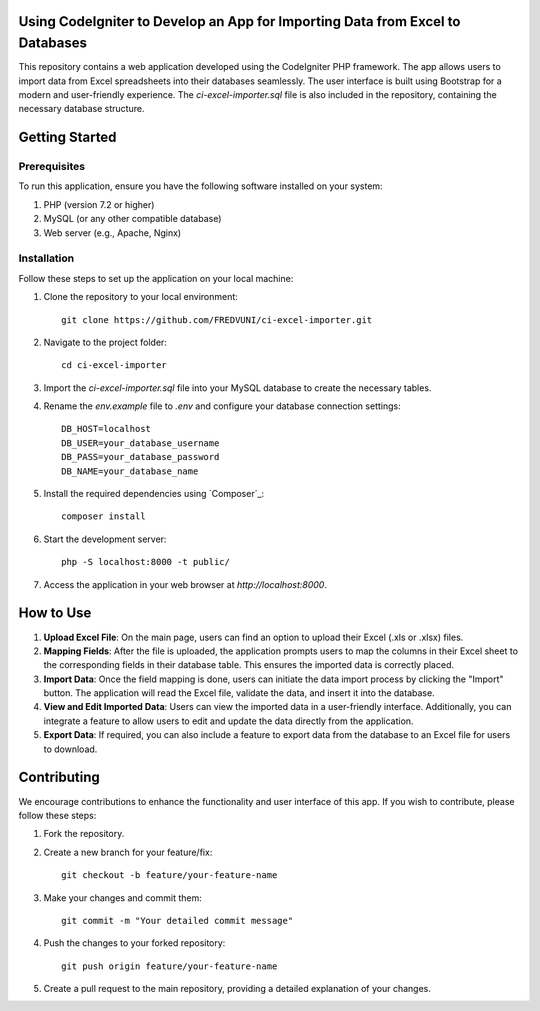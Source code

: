 Using CodeIgniter to Develop an App for Importing Data from Excel to Databases
==============================================================================


.. image:: https://img.shields.io/badge/CodeIgniter-v3.1.11-brightgreen
   :target: https://codeigniter.com/
   :alt: CodeIgniter Version

.. image:: https://img.shields.io/badge/Bootstrap-v5.0.2-blueviolet
   :target: https://getbootstrap.com/
   :alt: Bootstrap Version

.. image:: https://img.shields.io/github/license/FREDVUNI/ci-excel-importer
   :target: https://github.com/FREDVUNI/ci-excel-importer/blob/main/LICENSE
   :alt: MIT License

This repository contains a web application developed using the CodeIgniter PHP framework. The app allows users to import data from Excel spreadsheets into their databases seamlessly. The user interface is built using Bootstrap for a modern and user-friendly experience. The `ci-excel-importer.sql` file is also included in the repository, containing the necessary database structure.

Getting Started
===============

Prerequisites
-------------

To run this application, ensure you have the following software installed on your system:

1. PHP (version 7.2 or higher)
2. MySQL (or any other compatible database)
3. Web server (e.g., Apache, Nginx)

Installation
------------

Follow these steps to set up the application on your local machine:

1. Clone the repository to your local environment::

    git clone https://github.com/FREDVUNI/ci-excel-importer.git

2. Navigate to the project folder::

    cd ci-excel-importer

3. Import the `ci-excel-importer.sql` file into your MySQL database to create the necessary tables.

4. Rename the `env.example` file to `.env` and configure your database connection settings::

    DB_HOST=localhost
    DB_USER=your_database_username
    DB_PASS=your_database_password
    DB_NAME=your_database_name

5. Install the required dependencies using `Composer`_::

    composer install

6. Start the development server::

    php -S localhost:8000 -t public/

7. Access the application in your web browser at `http://localhost:8000`.

How to Use
==========

1. **Upload Excel File**: On the main page, users can find an option to upload their Excel (.xls or .xlsx) files.

2. **Mapping Fields**: After the file is uploaded, the application prompts users to map the columns in their Excel sheet to the corresponding fields in their database table. This ensures the imported data is correctly placed.

3. **Import Data**: Once the field mapping is done, users can initiate the data import process by clicking the "Import" button. The application will read the Excel file, validate the data, and insert it into the database.

4. **View and Edit Imported Data**: Users can view the imported data in a user-friendly interface. Additionally, you can integrate a feature to allow users to edit and update the data directly from the application.

5. **Export Data**: If required, you can also include a feature to export data from the database to an Excel file for users to download.

Contributing
============

We encourage contributions to enhance the functionality and user interface of this app. If you wish to contribute, please follow these steps:

1. Fork the repository.

2. Create a new branch for your feature/fix::

    git checkout -b feature/your-feature-name

3. Make your changes and commit them::

    git commit -m "Your detailed commit message"

4. Push the changes to your forked repository::

    git push origin feature/your-feature-name

5. Create a pull request to the main repository, providing a detailed explanation of your changes.



